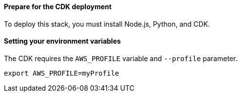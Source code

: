 // If no preperation is required, remove all content from here


==== Prepare for the CDK deployment

To deploy this stack, you must install Node.js, Python, and CDK.

==== Setting your environment variables

The CDK requires the `AWS_PROFILE` variable and `--profile` parameter.

  export AWS_PROFILE=myProfile

